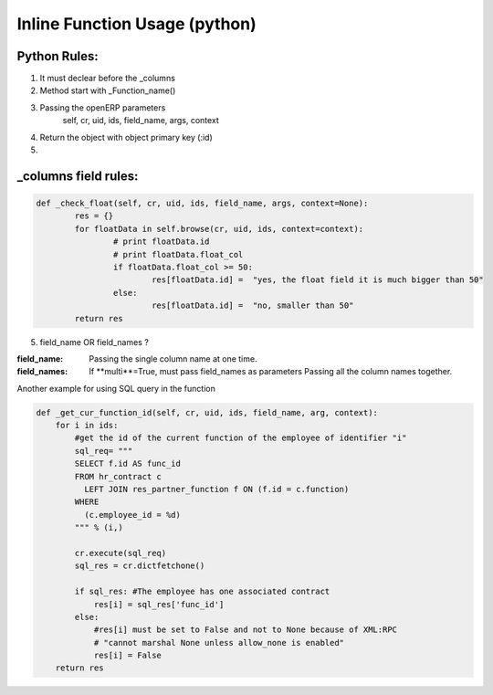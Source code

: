 Inline Function Usage (python) 
------------------------------

Python Rules:
+++++++++++++

1. It must declear before the _columns

2. Method start with _Function_name()

3. Passing the openERP parameters
	self, cr, uid, ids, field_name, args, context

4. Return the object with object primary key (:id)

5. 


_columns field rules:
+++++++++++++++++++++

.. code-block:: python

	def _check_float(self, cr, uid, ids, field_name, args, context=None):
		res = {}
		for floatData in self.browse(cr, uid, ids, context=context):
			# print floatData.id
			# print floatData.float_col
			if floatData.float_col >= 50:
				res[floatData.id] =  "yes, the float field it is much bigger than 50"
			else:
				res[floatData.id] =  "no, smaller than 50"
		return res	

5. field_name OR field_names ?

:field_name: 
	Passing the single column name at one time.

:field_names:
	If **multi**=True, must pass field_names as parameters
	Passing all the column names together.


















Another example for using SQL query in the function

.. code-block:: python

	def _get_cur_function_id(self, cr, uid, ids, field_name, arg, context):
	    for i in ids:
	        #get the id of the current function of the employee of identifier "i"
	        sql_req= """
	        SELECT f.id AS func_id
	        FROM hr_contract c
	          LEFT JOIN res_partner_function f ON (f.id = c.function)
	        WHERE
	          (c.employee_id = %d)
	        """ % (i,)

	        cr.execute(sql_req)
	        sql_res = cr.dictfetchone()

	        if sql_res: #The employee has one associated contract
	            res[i] = sql_res['func_id']
	        else:
	            #res[i] must be set to False and not to None because of XML:RPC
	            # "cannot marshal None unless allow_none is enabled"
	            res[i] = False
	    return res